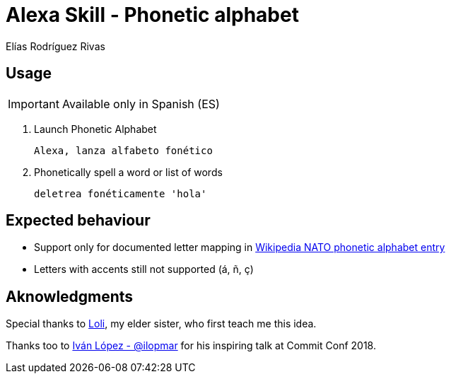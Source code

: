 = Alexa Skill - Phonetic alphabet
:icons: font
Elías Rodríguez Rivas

== Usage

IMPORTANT: Available only in Spanish (ES)

. Launch Phonetic Alphabet
+
`Alexa, lanza alfabeto fonético`

. Phonetically spell a word or list of words
+
`deletrea fonéticamente 'hola'`

== Expected behaviour

* Support only for documented letter mapping in https://en.wikipedia.org/wiki/NATO_phonetic_alphabet[Wikipedia NATO phonetic alphabet entry]

* Letters with accents still not supported (á, ñ, ç)


== Aknowledgments

Special thanks to https://twitter.com/RdgzLola[Loli], my elder sister, who first teach me this idea.

Thanks too to https://twitter.com/ilopmar[Iván López - @ilopmar] for his inspiring talk at Commit Conf 2018.